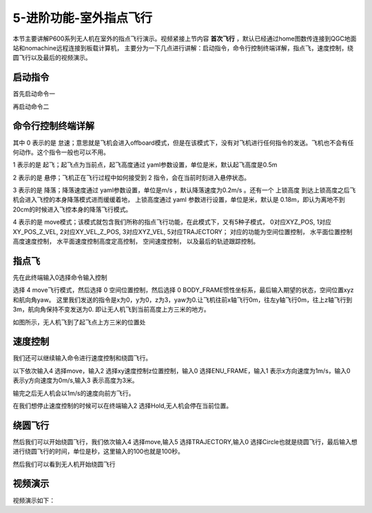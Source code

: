 .. 室外指点飞行:

5-进阶功能-室外指点飞行
================================

本节主要讲解P600系列无人机在室外的指点飞行演示。视频紧接上节内容 **首次飞行**  ，默认已经通过home图数传连接到QGC地面站和nomachine远程连接到板载计算机，
主要分为一下几点进行讲解：启动指令，命令行控制终端详解，指点飞，速度控制，绕圆飞行以及最后的视频演示。


启动指令
------------

首先启动命令一

.. image:: ../../images/p600/室外指点飞行/启动指令一.png
   :height: 129px
   :width: 577 px
   :scale: 100 %
   :alt: None
   :align: center


再启动命令二

.. image:: ../../images/p600/室外指点飞行/启动指令二.png
   :height: 130px
   :width: 565 px
   :scale: 100 %
   :alt: None
   :align: center





命令行控制终端详解
---------------------------

.. image:: ../../images/p450/室内指点/命令行控制终端.png
   :height: 327px
   :width: 647 px
   :scale: 80 %
   :alt: None
   :align: center

其中 0 表示的是 怠速；意思就是飞机会进入offboard模式，但是在该模式下，没有对飞机进行任何指令的发送。飞机也不会有任何动作。这个指令一般也可以不用。

1 表示的是 起飞；起飞点为当前点，起飞高度通过 yaml参数设置，单位是米，默认起飞高度是0.5m

2 表示的是 悬停；飞机正在飞行过程中如何接受到 2 指令，会在当前时刻进入悬停状态。

3 表示的是 降落；降落速度通过 yaml参数设置，单位是m/s ，默认降落速度为0.2m/s 。还有一个 上锁高度 到达上锁高度之后飞机会进入飞控的本身降落模式进而缓缓着地，
上锁高度通过 yaml 参数进行设置，单位是米，默认是 0.18m，即认为离地不到20cm的时候进入飞控本身的降落飞行模式。

4 表示的是 move模式；该模式就包含我们所称的指点飞行功能，在此模式下，又有5种子模式，
0对应XYZ_POS,
1对应XY_POS_Z_VEL,
2对应XY_VEL_Z_POS,
3对应XYZ_VEL,
5对应TRAJECTORY；
对应的功能为空间位置控制，
水平面位置控制高度速度控制，
水平面速度控制高度定高控制，
空间速度控制，
以及最后的轨迹跟踪控制。


指点飞
--------------------

先在此终端输入0选择命令输入控制

.. image:: ../../images/p600/室外指点飞行/指点一.png
   :height: 400px
   :width: 632 px
   :scale: 100 %
   :alt: None
   :align: center




选择 4 move飞行模式，然后选择 0 空间位置控制，然后选择 0 BODY_FRAME惯性坐标系，最后输入期望的状态，空间位置xyz和航向角yaw。
这里我们发送的指令是x为0，y为0，z为3，yaw为0.让飞机往前x轴飞行0m，往左y轴飞行0m，往上z轴飞行到3m，航向角保持不变发送为0.
即让无人机飞到当前高度上方三米的地方。

.. image:: ../../images/p600/室外指点飞行/指点依次输入.png
   :height: 407px
   :width: 636 px
   :scale: 100 %
   :alt: None
   :align: center


如图所示，无人机飞到了起飞点上方三米的位置处

.. image:: ../../images/p600/室外指点飞行/飞到上方3米.png
   :height: 1080px
   :width: 1920 px
   :scale: 35 %
   :alt: None
   :align: center




速度控制
------------------------

我们还可以继续输入命令进行速度控制和绕圆飞行。

以下依次输入4 选择move，输入2 选择xy速度控制z位置控制，输入0 选择ENU_FRAME，输入1 表示x方向速度为1m/s，输入0 表示y方向速度为0m/s,输入3 表示高度为3米。


.. image:: ../../images/p600/室外指点飞行/速度控制飞行.png
   :height: 450px
   :width: 636 px
   :scale: 100 %
   :alt: None
   :align: center


输完之后无人机会以1m/s的速度向前方飞行。

.. image:: ../../images/p600/室外指点飞行/一米每秒.png
   :height: 1080px
   :width: 1920 px
   :scale: 35 %
   :alt: None
   :align: center


在我们想停止速度控制的时候可以在终端输入2 选择Hold,无人机会停在当前位置。

.. image:: ../../images/p600/室外指点飞行/悬停指令.png
   :height: 1080px
   :width: 1920 px
   :scale: 35 %
   :alt: None
   :align: center


绕圆飞行
-----------------------

然后我们可以开始绕圆飞行，我们依次输入4 选择move,输入5 选择TRAJECTORY,输入0 选择Circle也就是绕圆飞行，最后输入想进行绕圆飞行的时间，单位是秒，这里输入的100也就是100秒。


.. image:: ../../images/p600/室外指点飞行/绕圆飞行.png
   :height: 231px
   :width: 638 px
   :scale: 100 %
   :alt: None
   :align: center


然后我们可以看到无人机开始绕圆飞行

.. image:: ../../images/p600/室外指点飞行/绕圆飞行情况截图.png
   :height: 1080px
   :width: 1920 px
   :scale: 35 %
   :alt: None
   :align: center


视频演示
--------------------

视频演示如下：

.. raw:: html

    <iframe width="696" height="422" src="//player.bilibili.com/player.html?aid=418128941&bvid=BV17V411j7Em&cid=340362662&page=1" scrolling="no" border="0" frameborder="no" framespacing="0" allowfullscreen="true"> </iframe>